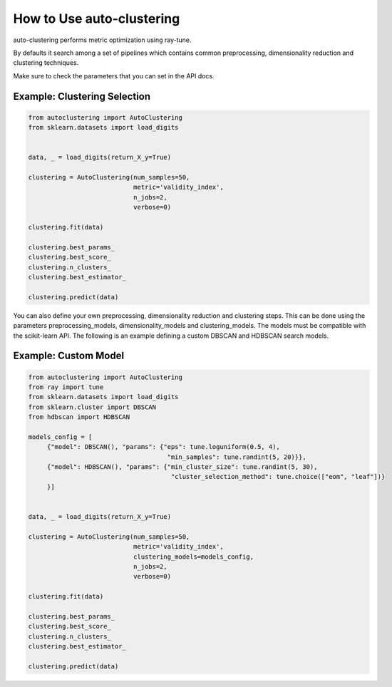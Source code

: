 How to Use auto-clustering
==========================

auto-clustering performs metric optimization using ray-tune.

By defaults it search among a set of pipelines which contains common preprocessing,
dimensionality reduction and clustering techniques.

Make sure to check the parameters that you can set in the API docs.

Example: Clustering Selection
###############################

.. code-block:: python

   from autoclustering import AutoClustering
   from sklearn.datasets import load_digits


   data, _ = load_digits(return_X_y=True)

   clustering = AutoClustering(num_samples=50,
                               metric='validity_index',
                               n_jobs=2,
                               verbose=0)

   clustering.fit(data)

   clustering.best_params_
   clustering.best_score_
   clustering.n_clusters_
   clustering.best_estimator_

   clustering.predict(data)

You can also define your own preprocessing, dimensionality reduction and clustering steps.
This can be done using the parameters preprocessing_models, dimensionality_models and clustering_models.
The models must be compatible with the scikit-learn API.
The following is an example defining a custom DBSCAN and HDBSCAN search models.

Example: Custom Model
#####################

.. code-block:: python

   from autoclustering import AutoClustering
   from ray import tune
   from sklearn.datasets import load_digits
   from sklearn.cluster import DBSCAN
   from hdbscan import HDBSCAN

   models_config = [
        {"model": DBSCAN(), "params": {"eps": tune.loguniform(0.5, 4),
                                        "min_samples": tune.randint(5, 20)}},
        {"model": HDBSCAN(), "params": {"min_cluster_size": tune.randint(5, 30),
                                         "cluster_selection_method": tune.choice(["eom", "leaf"])}
        }]


   data, _ = load_digits(return_X_y=True)

   clustering = AutoClustering(num_samples=50,
                               metric='validity_index',
                               clustering_models=models_config,
                               n_jobs=2,
                               verbose=0)

   clustering.fit(data)

   clustering.best_params_
   clustering.best_score_
   clustering.n_clusters_
   clustering.best_estimator_

   clustering.predict(data)